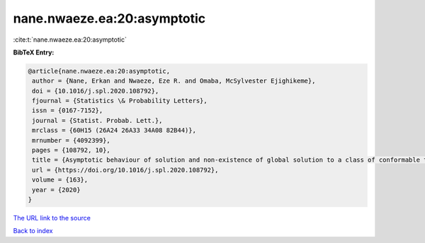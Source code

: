 nane.nwaeze.ea:20:asymptotic
============================

:cite:t:`nane.nwaeze.ea:20:asymptotic`

**BibTeX Entry:**

.. code-block:: bibtex

   @article{nane.nwaeze.ea:20:asymptotic,
    author = {Nane, Erkan and Nwaeze, Eze R. and Omaba, McSylvester Ejighikeme},
    doi = {10.1016/j.spl.2020.108792},
    fjournal = {Statistics \& Probability Letters},
    issn = {0167-7152},
    journal = {Statist. Probab. Lett.},
    mrclass = {60H15 (26A24 26A33 34A08 82B44)},
    mrnumber = {4092399},
    pages = {108792, 10},
    title = {Asymptotic behaviour of solution and non-existence of global solution to a class of conformable time-fractional stochastic equation},
    url = {https://doi.org/10.1016/j.spl.2020.108792},
    volume = {163},
    year = {2020}
   }
`The URL link to the source <ttps://doi.org/10.1016/j.spl.2020.108792}>`_


`Back to index <../By-Cite-Keys.html>`_
